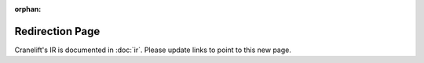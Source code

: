 :orphan:

****************
Redirection Page
****************

Cranelift's IR is documented in :doc:`ir`. Please update links to point to
this new page.
